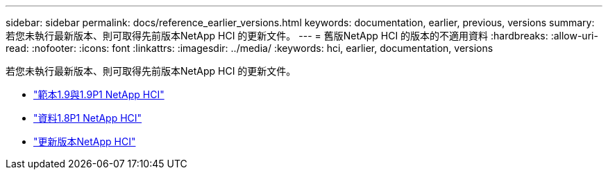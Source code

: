 ---
sidebar: sidebar 
permalink: docs/reference_earlier_versions.html 
keywords: documentation, earlier, previous, versions 
summary: 若您未執行最新版本、則可取得先前版本NetApp HCI 的更新文件。 
---
= 舊版NetApp HCI 的版本的不適用資料
:hardbreaks:
:allow-uri-read: 
:nofooter: 
:icons: font
:linkattrs: 
:imagesdir: ../media/
:keywords: hci, earlier, documentation, versions


[role="lead"]
若您未執行最新版本、則可取得先前版本NetApp HCI 的更新文件。

* http://docs.netapp.com/us-en/hci19/docs/index.html["範本1.9與1.9P1 NetApp HCI"^]
* http://docs.netapp.com/us-en/hci18/docs/index.html["資料1.8P1 NetApp HCI"^]
* https://docs.netapp.com/hci/index.jsp["更新版本NetApp HCI"^]

